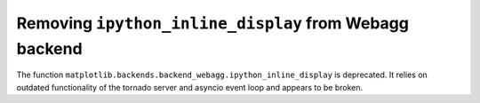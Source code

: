 Removing ``ipython_inline_display`` from Webagg backend
~~~~~~~~~~~~~~~~~~~~~~~~~~~~~~~~~~~~~~~~~~~~~~~~~~~~~~~

The function ``matplotlib.backends.backend_webagg.ipython_inline_display`` is
deprecated. It relies on outdated functionality of the tornado server and
asyncio event loop and appears to be broken.
